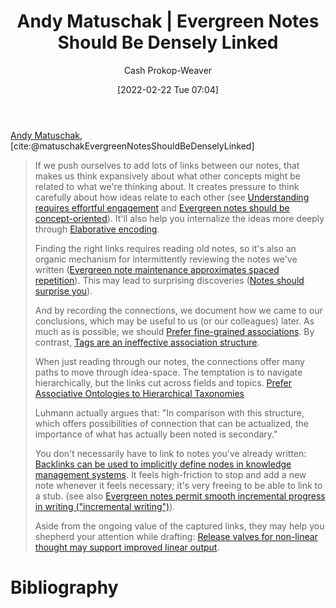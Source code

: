 :PROPERTIES:
:ROAM_REFS: [cite:@matuschakEvergreenNotesShouldBeDenselyLinked]
:ID:       6037800d-34c3-4d62-a33b-3931d694f083
:DIR:      /home/cashweaver/proj/roam/attachments/6037800d-34c3-4d62-a33b-3931d694f083
:LAST_MODIFIED: [2023-09-05 Tue 20:17]
:END:
#+title: Andy Matuschak | Evergreen Notes Should Be Densely Linked
#+hugo_custom_front_matter: :slug "6037800d-34c3-4d62-a33b-3931d694f083"
#+author: Cash Prokop-Weaver
#+date: [2022-02-22 Tue 07:04]
#+filetags: :reference:
 
[[id:df479fb9-f7b0-4e3a-a7eb-41849fbc190e][Andy Matuschak]], [cite:@matuschakEvergreenNotesShouldBeDenselyLinked]

#+begin_quote
If we push ourselves to add lots of links between our notes, that makes us think expansively about what other concepts might be related to what we're thinking about. It creates pressure to think carefully about how ideas relate to each other (see [[https://notes.andymatuschak.org/zX1WtJ4ouE8sjN1NgWHsGVg8ZnVfp5Kz74Vs][Understanding requires effortful engagement]] and [[https://notes.andymatuschak.org/z6bci25mVUBNFdVWSrQNKr6u7AZ1jFzfTVbMF][Evergreen notes should be concept-oriented]]). It'll also help you internalize the ideas more deeply through [[https://notes.andymatuschak.org/z3ZTBNhJddpewTBgbKAFy2cnSMBiJRpMZWsfB][Elaborative encoding]].

Finding the right links requires reading old notes, so it's also an organic mechanism for intermittently reviewing the notes we've written ([[https://notes.andymatuschak.org/z6yfTwYekzvBkVjeH7WBUrSAJhyGTMYDAyYW7][Evergreen note maintenance approximates spaced repetition]]). This may lead to surprising discoveries ([[https://notes.andymatuschak.org/z4KZ9973AoHhvM9Pj5Qrds48JXNbMEwVJmVRw][Notes should surprise you]]).

And by recording the connections, we document how we came to our conclusions, which may be useful to us (or our colleagues) later. As much as is possible, we should [[https://notes.andymatuschak.org/z68tVM68dEAuH4acs7HY6K76tTVzBdoBGKMZB][Prefer fine-grained associations]]. By contrast, [[https://notes.andymatuschak.org/z3MzhvmesiD2htMaEFQJif7gJgyaHAQvKH49Z][Tags are an ineffective association structure]].

When just reading through our notes, the connections offer many paths to move through idea-space. The temptation is to navigate hierarchically, but the links cut across fields and topics. [[id:47b06441-f192-42cf-9c30-9be549d2da95][Prefer Associative Ontologies to Hierarchical Taxonomies]]

Luhmann actually argues that: "In comparison with this structure, which offers possibilities of connection that can be actualized, the importance of what has actually been noted is secondary."

You don't necessarily have to link to notes you've already written: [[https://notes.andymatuschak.org/z2newCwFfd6iZFyf9bgspkbyt1G8wbQxJVgTK][Backlinks can be used to implicitly define nodes in knowledge management systems]]. It feels high-friction to stop and add a new note whenever it feels necessary; it's very freeing to be able to link to a stub. (see also [[https://notes.andymatuschak.org/z6C5H4eYH2A4omfNLuUcDiKibQ1hZG2RGNZ97][Evergreen notes permit smooth incremental progress in writing ("incremental writing")]]).

Aside from the ongoing value of the captured links, they may help you shepherd your attention while drafting: [[https://notes.andymatuschak.org/z3iT7pPmhbY8WtofoCccd58xtnhJUfkJPztGP][Release valves for non-linear thought may support improved linear output]].
#+end_quote

* Flashcards :noexport:
* Bibliography
#+print_bibliography:
